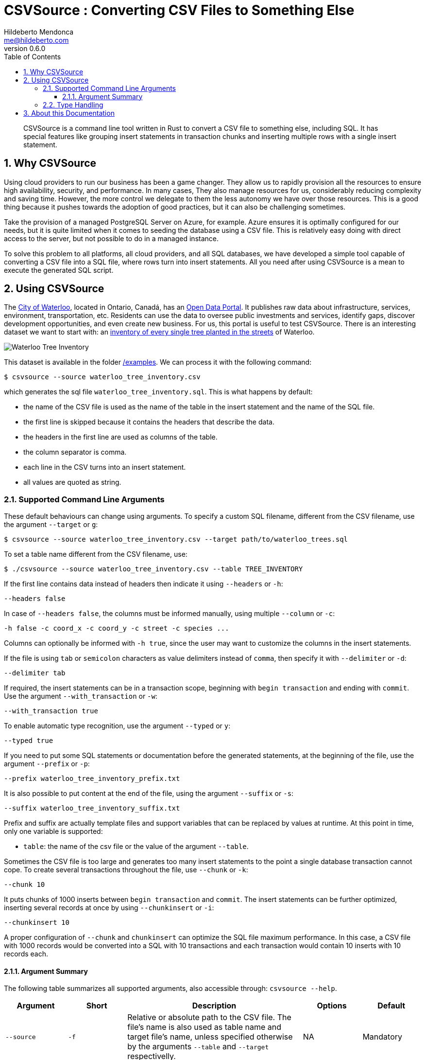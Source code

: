 ﻿= CSVSource : Converting CSV Files to Something Else
Hildeberto Mendonca <me@hildeberto.com>
v0.6.0
:doctype: book
:pdf-page-size: LETTER
:encoding: utf-8
:toc: left
:toclevels: 3
:numbered:

> CSVSource is a command line tool written in Rust to convert a CSV file to something else, including SQL. It has special features like grouping insert statements in transaction chunks and inserting multiple rows with a single insert statement.

== Why CSVSource

Using cloud providers to run our business has been a game changer. They allow us to rapidly provision all the resources to ensure high availability, security, and performance. In many cases, They also manage resources for us, considerably reducing complexity and saving time. However, the more control we delegate to them the less autonomy we have over those resources. This is a good thing because it pushes towards the adoption of good practices, but it can also be challenging sometimes.

Take the provision of a managed PostgreSQL Server on Azure, for example. Azure ensures it is optimally configured for our needs, but it is quite limited when it comes to seeding the database using a CSV file. This is relatively easy doing with direct access to the server, but not possible to do in a managed instance.

To solve this problem to all platforms, all cloud providers, and all SQL databases, we have developed a simple tool capable of converting a CSV file into a SQL file, where rows turn into insert statements. All you need after using CSVSource is a mean to execute the generated SQL script.

== Using CSVSource

The https://waterloo.ca[City of Waterloo], located in Ontario, Canadá, has an https://data.waterloo.ca[Open Data Portal]. It publishes raw data about infrastructure, services, environment, transportation, etc. Residents can use the data to oversee public investments and services, identify gaps, discover development opportunities, and even create new business. For us, this portal is useful to test CSVSource. There is an interesting dataset we want to start with: an https://data.waterloo.ca/datasets/street-tree-inventory[inventory of every single tree planted in the streets] of Waterloo.

image::images/waterloo_tree_inventory.png[Waterloo Tree Inventory]

This dataset is available in the folder https://github.com/htmfilho/csvsource/tree/main/examples[/examples]. We can process it with the following command:

    $ csvsource --source waterloo_tree_inventory.csv

which generates the sql file `waterloo_tree_inventory.sql`. This is what happens by default:

- the name of the CSV file is used as the name of the table in the insert statement and the name of the SQL file.
- the first line is skipped because it contains the headers that describe the data.
- the headers in the first line are used as columns of the table.
- the column separator is comma.
- each line in the CSV turns into an insert statement.
- all values are quoted as string.

=== Supported Command Line Arguments

These default behaviours can change using arguments. To specify a custom SQL filename, different from the CSV filename, use the argument `--target` or `g`:

    $ csvsource --source waterloo_tree_inventory.csv --target path/to/waterloo_trees.sql

To set a table name different from the CSV filename, use:

    $ ./csvsource --source waterloo_tree_inventory.csv --table TREE_INVENTORY

If the first line contains data instead of headers then indicate it using `--headers` or `-h`:

    --headers false

In case of `--headers false`, the columns must be informed manually, using multiple `--column` or `-c`:

    -h false -c coord_x -c coord_y -c street -c species ...

Columns can optionally be informed with `-h true`, since the user may want to customize the columns in the insert statements.

If the file is using `tab` or `semicolon` characters as value delimiters instead of `comma`, then specify it with `--delimiter` or `-d`:

    --delimiter tab

If required, the insert statements can be in a transaction scope, beginning with `begin transaction` and ending with `commit`. Use the argument `--with_transaction` or `-w`:

    --with_transaction true

To enable automatic type recognition, use the argument `--typed` or `y`:

    --typed true

If you need to put some SQL statements or documentation before the generated statements, at the beginning of the file, use the argument `--prefix` or `-p`:

    --prefix waterloo_tree_inventory_prefix.txt

It is also possible to put content at the end of the file, using the argument `--suffix` or `-s`:

    --suffix waterloo_tree_inventory_suffix.txt

Prefix and suffix are actually template files and support variables that can be replaced by values at runtime. At this point in time, only one variable is supported:

 - `table`: the name of the csv file or the value of the argument `--table`.

Sometimes the CSV file is too large and generates too many insert statements to the point a single database transaction cannot cope. To create several transactions throughout the file, use `--chunk` or `-k`:

    --chunk 10

It puts chunks of 1000 inserts between `begin transaction` and `commit`. The insert statements can be further optimized, inserting several records at once by using `--chunkinsert` or `-i`:

    --chunkinsert 10

A proper configuration of `--chunk` and `chunkinsert` can optimize the SQL file maximum performance. In this case, a CSV file with 1000 records would be converted into a SQL with 10 transactions and each transaction would contain 10 inserts with 10 records each.

==== Argument Summary

The following table summarizes all supported arguments, also accessible through: `csvsource --help`.

[cols="1,1,3,1,1"]
|===
| Argument | Short | Description | Options | Default 

| `--source`
| `-f`
| Relative or absolute path to the CSV file. The file's name is also used as table name and target file's name, unless specified otherwise by the arguments `--table` and `--target` respectivelly.
| NA
| Mandatory

| `--target`
| `-g`
| Relative or absolute path to the target file.
| NA
| Name of the CSV file with the target extension instead.

| `--delimiter`
| `-d`
| The supported CSV value delimiter used in the file.
| comma, semicolon, tab
| comma

| `--table`
| `-t`
| Database table name if it is different from the name of the CSV file.
| NA
| Name of the CSV file

| `--headers`
| `-h`
| Consider the first line in the file as headers to columns. They are also used as sql column names unless specified otherwise.
| true, false
| true

| `--column`
| `-c`
| Columns of the database table if different from the name of the labels.
| NA
| CSV headers. Required if `headers` is false.

| `--with_transaction`
| `-w`
| Indicates whether SQL statements are put in a transaction block or not. This argument is ignored if the argument chunk is used.
| true, false
| false

| `--typed`
| `-y`
| Indicates whether the values type are declared, automatically detected or everything is taken as string.
| true, false
| false

| `--chunk`
| `-k`
| Size of the transaction chunk, indicating how many insert statements are put within a transaction scope.
| NA
| 0

| `--chunkinsert`
| `-i`
| Size of the insert chunk, indicating how many lines of the CSV files are put in a single insert statement.
| NA
| 0

| `--prefix`
| `-p`
| File with the content to put at the beginning of the SQL file. Example: It can be used to create the target table.
| NA
| NA

| `--suffix`
| `-s`
| File with the content to put at the end of the SQL file. Example: It can be used to create indexes.
| NA
| NA
|===

=== Type Handling

In a SQL insert statement, it is important to know the type of data to generate the right syntax. Strings and dates are delimited by single quotes ('), but numbers and booleans are not. CSVSource has mechanisms to detect data types, but it can also be unpredictable. Take a value that contains only numbers, but it isn't necessarily numeric, like a social security number. CSVSource will automatically identify it as numeric, but in another row it finds "none", making it a string.

== About this Documentation

This documentation is written in Asciidoc. We use Asciidoctor to compile it to HTML and PDF.

    $ asciidoctor docs/index.adoc
    $ asciidoctor-pdf docs/index.adoc